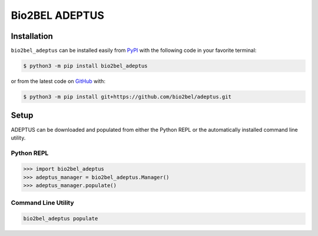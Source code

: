 Bio2BEL ADEPTUS |build|
==================================================

Installation |pypi_version| |python_versions| |pypi_license|
------------------------------------------------------------
``bio2bel_adeptus`` can be installed easily from
`PyPI <https://pypi.python.org/pypi/bio2bel_adeptus>`_
with the following code in your favorite terminal:

.. code-block:: sh

    $ python3 -m pip install bio2bel_adeptus

or from the latest code on `GitHub <https://github.com/bio2bel/adeptus>`_ with:

.. code-block:: sh

    $ python3 -m pip install git+https://github.com/bio2bel/adeptus.git

Setup
-----
ADEPTUS can be downloaded and populated from either the
Python REPL or the automatically installed command line utility.

Python REPL
~~~~~~~~~~~
.. code-block:: python

    >>> import bio2bel_adeptus
    >>> adeptus_manager = bio2bel_adeptus.Manager()
    >>> adeptus_manager.populate()

Command Line Utility
~~~~~~~~~~~~~~~~~~~~
.. code-block:: sh

    bio2bel_adeptus populate


.. |build| image:: https://travis-ci.com/bio2bel/adeptus.svg?branch=master
    :target: https://travis-ci.org/bio2bel/adeptus
    :alt: Build Status

.. |documentation| image:: http://readthedocs.org/projects/bio2bel-adeptus/badge/?version=latest
    :target: http://bio2bel.readthedocs.io/projects/adeptus/en/latest/?badge=latest
    :alt: Documentation Status

.. |pypi_version| image:: https://img.shields.io/pypi/v/bio2bel_adeptus.svg
    :alt: Current version on PyPI

.. |coverage| image:: https://codecov.io/gh/bio2bel/adeptus/coverage.svg?branch=master
    :target: https://codecov.io/gh/bio2bel/adeptus?branch=master
    :alt: Coverage Status

.. |python_versions| image:: https://img.shields.io/pypi/pyversions/bio2bel_adeptus.svg
    :alt: Stable Supported Python Versions

.. |pypi_license| image:: https://img.shields.io/pypi/l/bio2bel_adeptus.svg
    :alt: MIT License
